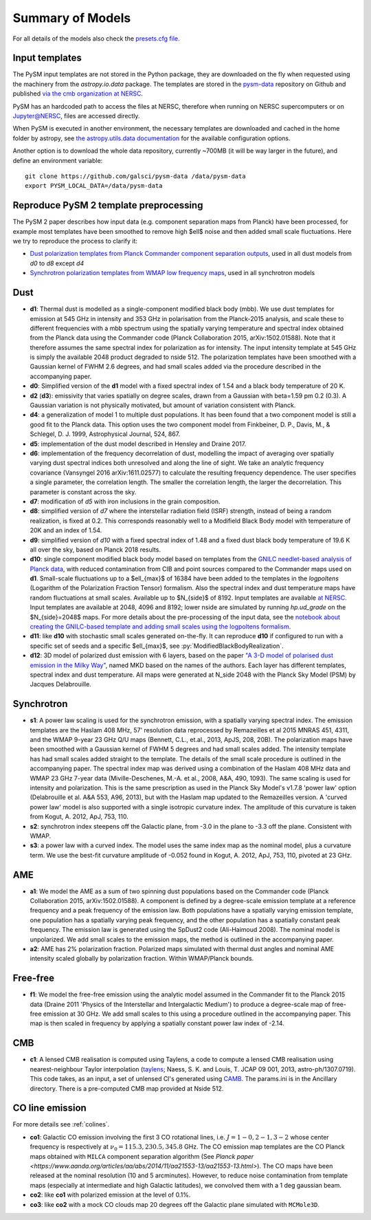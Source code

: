 .. _models:

Summary of Models
*****************

For all details of the models also check the `presets.cfg file <https://github.com/galsci/pysm/blob/main/pysm3/data/presets.cfg>`_.

Input templates
===============

The PySM input templates are not stored in the Python package, they are downloaded on the fly when requested using the machinery from the `astropy.io.data` package.
The templates are stored in the `pysm-data <https://github.com/galsci/pysm-data>`_ repository on Github and published `via the cmb organization at NERSC <https://portal.nersc.gov/project/cmb/pysm-data/>`_.

PySM has an hardcoded path to access the files at NERSC, therefore when running on NERSC supercomputers or on Jupyter@NERSC, files are accessed directly.

When PySM is executed in another environment, the necessary templates are downloaded and cached in the home folder by astropy, see `the astropy.utils.data documentation <https://docs.astropy.org/en/stable/utils/data.html>`_ for the available configuration options.

Another option is to download the whole data repository, currently ~700MB (it will be way larger in the future), and define an environment variable::

    git clone https://github.com/galsci/pysm-data /data/pysm-data
    export PYSM_LOCAL_DATA=/data/pysm-data

Reproduce PySM 2 template preprocessing
=======================================

The PySM 2 paper describes how input data (e.g. component separation maps from Planck) have been processed, for example
most templates have been smoothed to remove high $\ell$ noise and then added small scale fluctuations.
Here we try to reproduce the process to clarify it:

* `Dust polarization templates from Planck Commander component separation outputs <preprocess-templates/reproduce_pysm2_dust_pol.html>`_, used in all dust models from `d0` to `d8` except `d4`
* `Synchrotron polarization templates from WMAP low frequency maps <preprocess-templates/reproduce_pysm2_sync_pol.html>`_, used in all synchrotron models


Dust
====

- **d1**: Thermal dust is modelled as a single-component modified black body (mbb). We use dust templates for emission at 545 GHz in intensity and 353 GHz in polarisation from the Planck-2015 analysis, and scale these to different frequencies with a mbb spectrum using the spatially varying temperature and spectral index obtained from the Planck data using the Commander code (Planck Collaboration 2015, arXiv:1502.01588). Note that it therefore assumes the same spectral index for polarization as for intensity. The input intensity template at 545 GHz is simply the available 2048 product degraded to nside 512. The polarization templates have been smoothed with a Gaussian kernel of FWHM 2.6 degrees, and had small scales added via the procedure described in the accompanying paper.

- **d0**: Simplified version of the **d1** model with a fixed spectral index of 1.54 and a black body temperature of 20 K.

- **d2** (**d3**): emissivity that varies spatially on degree scales, drawn from a Gaussian with beta=1.59 \pm 0.2 (0.3). A Gaussian variation is not physically motivated, but amount of variation consistent with Planck.

- **d4**: a generalization of model 1 to multiple dust populations. It has been found that a two component model is still a good fit to the Planck data. This option uses the two component model from Finkbeiner, D. P., Davis, M., & Schlegel, D. J. 1999, Astrophysical Journal, 524, 867.

- **d5**: implementation of the dust model described in Hensley and Draine 2017.
  
- **d6**: implementation of the frequency decorrelation of dust, modelling the impact of averaging over spatially varying dust spectral indices both unresolved and along the line of sight. We take an analytic frequency covariance (Vansyngel 2016 arXiv:1611.02577) to calculate the resulting frequency dependence. The user specifies a single parameter, the correlation length. The smaller the correlation length, the larger the decorrelation. This parameter is constant across the sky.

- **d7**: modification of `d5` with iron inclusions in the grain composition.

- **d8**: simplified version of `d7` where the interstellar radiation field (ISRF) strength, instead of being a random realization, is fixed at 0.2.  This corresponds reasonably well to a Modifield Black Body model with temperature of 20K and an index of 1.54.

- **d9**: simplified version of `d10` with a fixed spectral index of 1.48 and a fixed dust black body temperature of 19.6 K all over the sky, based on Planck 2018 results.

- **d10**: single component modified black body model based on templates from the `GNILC needlet-based analysis of Planck data <https://wiki.cosmos.esa.int/planck-legacy-archive/index.php/Foreground_maps#GNILC_thermal_dust_maps>`_, with reduced contamination from CIB and point sources compared to the Commander maps used on **d1**. Small-scale fluctuations up to a $\ell_{max}$ of 16384 have been added to the templates in the `logpoltens` (Logarithm of the Polarization Fraction Tensor) formalism. Also the spectral index and dust temperature maps have random fluctuations at small scales. Available up to $N_{side}$ of 8192. Input templates are available `at NERSC <https://portal.nersc.gov/project/cmb/pysm-data/dust_gnilc/>`_.  Input templates are available at 2048, 4096 and 8192; lower nside are simulated by running `hp.ud_grade` on the $N_{side}=2048$ maps.  For more details about the pre-processing of the input data, see the `notebook about creating the GNILC-based template and adding small scales using the logpoltens formalism <preprocess-templates/gnilc_dust_logpoltens_templates.html>`_.

- **d11**: like **d10** with stochastic small scales generated on-the-fly. It can reproduce **d10** if configured to run with a specific set of seeds and a specific $\ell_{max}$, see :py:`ModifiedBlackBodyRealization`.

- **d12**: 3D model of polarized dust emission with 6 layers, based on the paper `"A 3-D model of polarised dust emission in the Milky Way" <https://arxiv.org/abs/1706.04162>`_, named MKD based on the names of the authors. Each layer has different templates, spectral index and dust temperature. All maps were generated at N_side 2048 with the Planck Sky Model (PSM) by Jacques Delabrouille.

Synchrotron
===========

- **s1**: A power law scaling is used for the synchrotron emission, with a spatially varying spectral index. The emission templates are the Haslam 408 MHz, 57' resolution data reprocessed by Remazeilles et al 2015 MNRAS 451, 4311, and the WMAP 9-year 23 GHz Q/U maps (Bennett, C.L., et.al., 2013, ApJS, 208, 20B). The polarization maps have been smoothed with a Gaussian kernel of FWHM 5 degrees and had small scales added. The intensity template has had small scales added straight to the template. The details of the small scale procedure is outlined in the accompanying paper. The spectral index map was derived using a combination of the Haslam 408 MHz data and WMAP 23 GHz 7-year data (Miville-Deschenes, M.-A. et al., 2008, A&A, 490, 1093). The same scaling is used for intensity and polarization. This is the same prescription as used in the Planck Sky Model's v1.7.8 'power law' option (Delabrouille et al. A&A 553, A96, 2013), but with the Haslam map updated to the Remazeilles version. A 'curved power law' model is also supported with a single isotropic curvature index. The amplitude of this curvature is taken from Kogut, A. 2012, ApJ, 753, 110.

- **s2**: synchrotron index steepens off the Galactic plane, from -3.0 in the plane to -3.3 off the plane. Consistent with WMAP.

- **s3**: a power law with a curved index. The model uses the same index map as the nominal model, plus a curvature term. We use the best-fit curvature amplitude of -0.052 found in Kogut, A. 2012, ApJ, 753, 110, pivoted at 23 GHz.


AME
===

- **a1**: We model the AME as a sum of two spinning dust populations based on the Commander code (Planck Collaboration 2015, arXiv:1502.01588). A component is defined by a degree-scale emission template at a reference frequency and a peak frequency of the emission law. Both populations have a spatially varying emission template, one population has a spatially varying peak frequency, and the other population has a spatially constant peak frequency. The emission law is generated using the SpDust2 code (Ali-Haimoud 2008). The nominal model is unpolarized. We add small scales to the emission maps, the method is outlined in the accompanying paper.
  
- **a2**: AME has 2% polarization fraction. Polarized maps simulated with thermal dust angles and nominal AME intensity scaled globally by polarization fraction. Within WMAP/Planck bounds.


Free-free
=========

- **f1**: We model the free-free emission using the analytic model assumed in the Commander fit to the Planck 2015 data (Draine 2011 'Physics of the Interstellar and Intergalactic Medium') to produce a degree-scale map of free-free emission at 30 GHz. We add small scales to this using a procedure outlined in the accompanying paper. This map is then scaled in frequency by applying a spatially constant power law index of -2.14.

CMB
===

- **c1**: A lensed CMB realisation is computed using Taylens, a code to compute a lensed CMB realisation using nearest-neighbour Taylor interpolation (`taylens <https://github.com/amaurea/taylens>`_; Naess, S. K. and Louis, T. JCAP 09 001, 2013, astro-ph/1307.0719). This code takes, as an input, a set of unlensed Cl's generated using `CAMB <http://www.camb.info/>`_. The params.ini is in the Ancillary directory. There is a pre-computed CMB map provided at Nside 512.

CO line emission
================
For more details see :ref:`colines`.

- **co1**: Galactic CO emission involving the first 3 CO rotational lines, i.e. :math:`J=1-0,2-1,3-2` whose center frequency is respectively at :math:`\nu_0 = 115.3, 230.5,345.8` GHz. The CO emission map templates are the CO Planck maps obtained with ``MILCA`` component separation algorithm (See `Planck paper <https://www.aanda.org/articles/aa/abs/2014/11/aa21553-13/aa21553-13.html>`). The CO maps have been released at the nominal resolution (10 and 5 arcminutes). However, to reduce  noise contamination from template maps (especially at intermediate and high Galactic latitudes), we  convolved them with a 1 deg gaussian beam.
- **co2**: like **co1** with polarized emission at the level of 0.1%.
- **co3**: like **co2** with a mock CO clouds map 20 degrees off the Galactic plane simulated with ``MCMole3D``.
